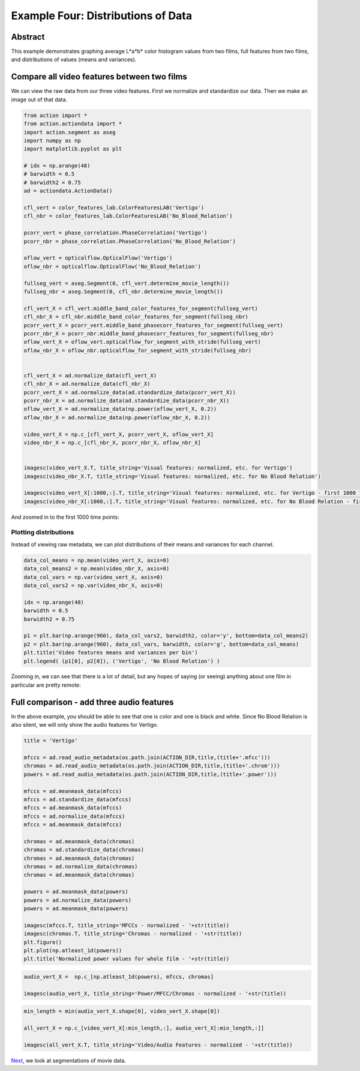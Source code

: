 ************************************
Example Four: Distributions of Data
************************************

Abstract
========

This example demonstrates graphing average L*a*b* color histogram values from two films, full features from two films, and distributions of values (means and variances).

Compare all video features between two films
============================================

We can view the raw data from our three video features. First we normalize and standardize our data. Then we make an image out of that data.

.. code-block:: python

	from action import *
	from action.actiondata import *
	import action.segment as aseg
	import numpy as np
	import matplotlib.pyplot as plt

	# idx = np.arange(48)
	# barwidth = 0.5
	# barwidth2 = 0.75
	ad = actiondata.ActionData()

	cfl_vert = color_features_lab.ColorFeaturesLAB('Vertigo')
	cfl_nbr = color_features_lab.ColorFeaturesLAB('No_Blood_Relation')

	pcorr_vert = phase_correlation.PhaseCorrelation('Vertigo')
	pcorr_nbr = phase_correlation.PhaseCorrelation('No_Blood_Relation')

	oflow_vert = opticalflow.OpticalFlow('Vertigo')
	oflow_nbr = opticalflow.OpticalFlow('No_Blood_Relation')

	fullseg_vert = aseg.Segment(0, cfl_vert.determine_movie_length())
	fullseg_nbr = aseg.Segment(0, cfl_nbr.determine_movie_length())

	cfl_vert_X = cfl_vert.middle_band_color_features_for_segment(fullseg_vert)
	cfl_nbr_X = cfl_nbr.middle_band_color_features_for_segment(fullseg_nbr)
	pcorr_vert_X = pcorr_vert.middle_band_phasecorr_features_for_segment(fullseg_vert)
	pcorr_nbr_X = pcorr_nbr.middle_band_phasecorr_features_for_segment(fullseg_nbr)
	oflow_vert_X = oflow_vert.opticalflow_for_segment_with_stride(fullseg_vert)
	oflow_nbr_X = oflow_nbr.opticalflow_for_segment_with_stride(fullseg_nbr)


	cfl_vert_X = ad.normalize_data(cfl_vert_X)
	cfl_nbr_X = ad.normalize_data(cfl_nbr_X)
	pcorr_vert_X = ad.normalize_data(ad.standardize_data(pcorr_vert_X))
	pcorr_nbr_X = ad.normalize_data(ad.standardize_data(pcorr_nbr_X))
	oflow_vert_X = ad.normalize_data(np.power(oflow_vert_X, 0.2))
	oflow_nbr_X = ad.normalize_data(np.power(oflow_nbr_X, 0.2))

	video_vert_X = np.c_[cfl_vert_X, pcorr_vert_X, oflow_vert_X]
	video_nbr_X = np.c_[cfl_nbr_X, pcorr_nbr_X, oflow_nbr_X]


	imagesc(video_vert_X.T, title_string='Visual features: normalized, etc. for Vertigo')
	imagesc(video_nbr_X.T, title_string='Visual features: normalized, etc. for No Blood Relation')

	imagesc(video_vert_X[:1000,:].T, title_string='Visual features: normalized, etc. for Vertigo - first 1000 frames')
	imagesc(video_nbr_X[:1000,:].T, title_string='Visual features: normalized, etc. for No Blood Relation - first 1000 frames')


.. image:: /images/action_ex4_combined_video_vert.png
.. image:: /images/action_ex4_combined_video_nbr.png

And zoomed in to the first 1000 time points:

.. image:: /images/action_ex4_vert_1000.png
.. image:: /images/action_ex4_nbr_1000.png

Plotting distributions
----------------------

Instead of viewing raw metadata, we can plot distributions of their means and variances for each channel.

.. code-block:: python

	data_col_means = np.mean(video_vert_X, axis=0)
	data_col_means2 = np.mean(video_nbr_X, axis=0)
	data_col_vars = np.var(video_vert_X, axis=0)
	data_col_vars2 = np.var(video_nbr_X, axis=0)

	idx = np.arange(48)
	barwidth = 0.5
	barwidth2 = 0.75

	p1 = plt.bar(np.arange(960), data_col_vars2, barwidth2, color='y', bottom=data_col_means2)
	p2 = plt.bar(np.arange(960), data_col_vars, barwidth, color='g', bottom=data_col_means)
	plt.title('Video features means and variances per bin')
	plt.legend( (p1[0], p2[0]), ('Vertigo', 'No Blood Relation') )
	
.. image:: /images/action_ex4_all_video_overlaps.png


Zooming in, we can see that there is a lot of detail, but any hopes of saying (or seeing) anything about one film in particular are pretty remote: 

.. image:: /images/action_ex4_zoomed_overlaps.png


Full comparison - add three audio features
==========================================

In the above example, you should be able to see that one is color and one is black and white. Since No Blood Relation is also silent, we will only show the audio features for Vertigo.

.. code-block:: python

	title = 'Vertigo'

	mfccs = ad.read_audio_metadata(os.path.join(ACTION_DIR,title,(title+'.mfcc')))
	chromas = ad.read_audio_metadata(os.path.join(ACTION_DIR,title,(title+'.chrom')))
	powers = ad.read_audio_metadata(os.path.join(ACTION_DIR,title,(title+'.power')))

	mfccs = ad.meanmask_data(mfccs)
	mfccs = ad.standardize_data(mfccs)
	mfccs = ad.meanmask_data(mfccs)
	mfccs = ad.normalize_data(mfccs)
	mfccs = ad.meanmask_data(mfccs)

	chromas = ad.meanmask_data(chromas)
	chromas = ad.standardize_data(chromas)
	chromas = ad.meanmask_data(chromas)
	chromas = ad.normalize_data(chromas)
	chromas = ad.meanmask_data(chromas)

	powers = ad.meanmask_data(powers)
	powers = ad.normalize_data(powers)
	powers = ad.meanmask_data(powers)

	imagesc(mfccs.T, title_string='MFCCs - normalized - '+str(title))
	imagesc(chromas.T, title_string='Chromas - normalized - '+str(title))
	plt.figure()
	plt.plot(np.atleast_1d(powers))
	plt.title('Normalized power values for whole film - '+str(title))

.. image:: /images/action_ex4_powers_vert_plot.png
.. image:: /images/action_ex4_mfccs_vert_normed.png
.. image:: /images/action_ex4_chromas_vert_normed.png

.. code-block:: python


	audio_vert_X =  np.c_[np.atleast_1d(powers), mfccs, chromas]

	imagesc(audio_vert_X, title_string='Power/MFCC/Chromas - normalized - '+str(title))

.. image:: /images/action_ex4_combined_audio_vert.png

.. code-block:: python

	min_length = min(audio_vert_X.shape[0], video_vert_X.shape[0])

	all_vert_X = np.c_[video_vert_X[:min_length,:], audio_vert_X[:min_length,:]]
	
	imagesc(all_vert_X.T, title_string='Video/Audio Features - normalized - '+str(title))
	
.. image:: /images/action_ex4_all_features_vert.png

`Next <example_five_segmentation.html>`_, we look at segmentations of movie data.